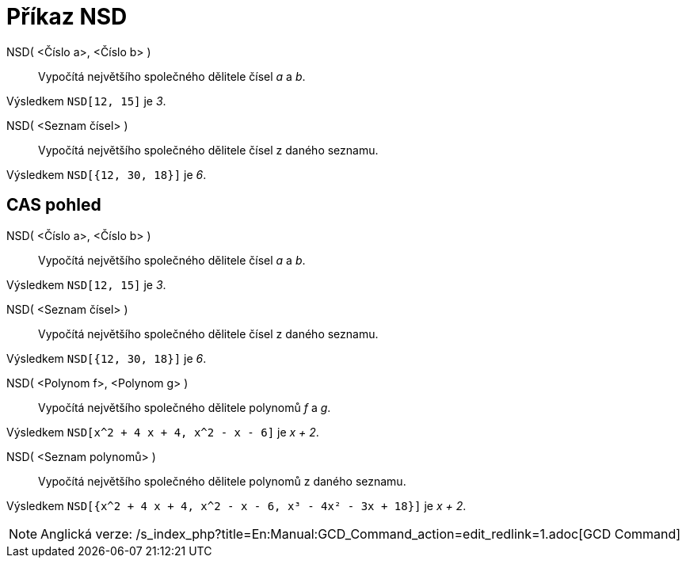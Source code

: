 = Příkaz NSD
:page-en: commands/GCD_Command
ifdef::env-github[:imagesdir: /cs/modules/ROOT/assets/images]

NSD( <Číslo a>, <Číslo b> )::
  Vypočítá největšího společného dělitele čísel _a_ a _b_.

[EXAMPLE]
====

Výsledkem `++NSD[12, 15]++` je _3_.

====

NSD( <Seznam čísel> )::
  Vypočítá největšího společného dělitele čísel z daného seznamu.

[EXAMPLE]
====

Výsledkem `++NSD[{12, 30, 18}]++` je _6_.

====

== CAS pohled

NSD( <Číslo a>, <Číslo b> )::
  Vypočítá největšího společného dělitele čísel _a_ a _b_.

[EXAMPLE]
====

Výsledkem `++NSD[12, 15]++` je _3_.

====

NSD( <Seznam čísel> )::
  Vypočítá největšího společného dělitele čísel z daného seznamu.

[EXAMPLE]
====

Výsledkem `++NSD[{12, 30, 18}]++` je _6_.

====

NSD( <Polynom f>, <Polynom g> )::
  Vypočítá největšího společného dělitele polynomů _f_ a _g_.

[EXAMPLE]
====

Výsledkem `++NSD[x^2 + 4 x + 4, x^2 - x - 6]++` je _x + 2_.

====

NSD( <Seznam polynomů> )::
  Vypočítá největšího společného dělitele polynomů z daného seznamu.

[EXAMPLE]
====

Výsledkem `++NSD[{x^2 + 4 x + 4, x^2 - x - 6, x³ - 4x² - 3x + 18}]++` je _x + 2_.

====

[NOTE]
====

Anglická verze: /s_index_php?title=En:Manual:GCD_Command_action=edit_redlink=1.adoc[GCD Command]

====
